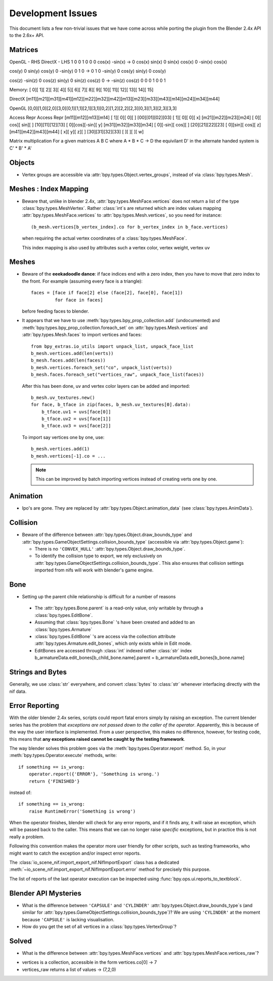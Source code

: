 Development Issues
==================

This document lists a few non-trivial issues that we have come across while porting 
the plugin from the Blender 2.4x API to the 2.6x+ API.

Matrices
--------

OpenGL - RHS              		DirectX - LHS
1   	 0       0              1    	0        0  
0   	 cos(x)	-sin(x)   ->    0    	cos(x)	 sin(x)
0   	 sin(x)  cos(x)         0   	-sin(x)  cos(x)

cos(y)   0   	 sin(y)			cos(y)	0		-sin(y)
0		 1		 0		  -> 	0		1	 	 0
-sin(y)	 0		 cos(y)			sin(y)	0	 	 cos(y)

cos(z)	-sin(z)	 0				cos(z)	sin(y)	 0
sin(z)	 cos(z)	 0		  ->   -sin(z)	cos(z)	 0
0		 0		 1				0		0		 1


Memory:
[  0][  1][  2][  3][  4][  5][  6][  7][  8][  9][ 10][ 11][ 12][ 13][ 14][ 15] 

DirectX
[m11][m21][m31][m41][m12][m22][m32][m42][m13][m23][m33][m43][m14][m24][m34][m44] 

OpenGL
[0,0][1,0][2,0][3,0][0,1][1,1][2,1][3,1][0,2][1,2][2,2][2,3][0,3][1,3][2,3][3,3] 

Access                  Repr                      Access              Repr
[m11][m12][m13][m14]    [  1][   0][   0][   ]    [00][01][02][03]    [  1][  0][   0][ x]
[m21][m22][m23][m24]    [  0][ cos][ sin][   ]    [10][11][12][13]    [  0][cos][-sin][ y]
[m31][m32][m33][m34]    [  0][-sin][ cos][   ]    [20][21][22][23]    [  0][sin][ cos][ z]
[m41][m42][m43][m44]    [  x][   y][   z][   ]    [30][31][32][33]    [   ][   ][    ][ w]


Matrix multiplication
For a given matrices A B C where A * B * C -> D the equivilant D' in the alternate handed system is C' * B' * A' 

Objects
-------

* Vertex groups are accessible via
  :attr:`bpy.types.Object.vertex_groups`, instead of via
  :class:`bpy.types.Mesh`.

Meshes : Index Mapping
----------------------

* Beware that, unlike in blender 2.4x, :attr:`bpy.types.MeshFace.vertices` 
  does not return a list of the type :class:`bpy.types.MeshVertex`.
  Rather :class:`int`\ s are returned which are index values mapping 
  :attr:`bpy.types.MeshFace.vertices` to :attr:`bpy.types.Mesh.vertices`,
  so you need for instance::

      (b_mesh.vertices[b_vertex_index].co for b_vertex_index in b_face.vertices)

  when requiring the actual vertex coordinates of a
  :class:`bpy.types.MeshFace`.
  
  This index mapping is also used by attributes such a vertex color, vertex weight, vertex uv

Meshes
------

* Beware of the **eeekadoodle dance**: if face indices end with a zero
  index, then you have to move that zero index to the front. For
  example (assuming every face is a triangle)::

    faces = [face if face[2] else (face[2], face[0], face[1])
             for face in faces]

  before feeding faces to blender.

* It appears that we have to use
  :meth:`bpy.types.bpy_prop_collection.add` (undocumented) and
  :meth:`bpy.types.bpy_prop_collection.foreach_set` on
  :attr:`bpy.types.Mesh.vertices` and :attr:`bpy.types.Mesh.faces` to
  import vertices and faces::

    from bpy_extras.io_utils import unpack_list, unpack_face_list
    b_mesh.vertices.add(len(verts))
    b_mesh.faces.add(len(faces))
    b_mesh.vertices.foreach_set("co", unpack_list(verts))
    b_mesh.faces.foreach_set("vertices_raw", unpack_face_list(faces))

  After this has been done, uv and vertex
  color layers can be added and imported::

    b_mesh.uv_textures.new()
    for face, b_tface in zip(faces, b_mesh.uv_textures[0].data):
        b_tface.uv1 = uvs[face[0]]
        b_tface.uv2 = uvs[face[1]]
        b_tface.uv3 = uvs[face[2]]

  To import say vertices one by one, use::

     b_mesh.vertices.add(1)
     b_mesh.vertices[-1].co = ...

  .. Note::
      
      This can be improved by batch importing vertices instead of creating verts one by one.

.. _dev-design-error-reporting:

Animation
---------

* Ipo's are gone. They are replaced by
  :attr:`bpy.types.Object.animation_data` (see :class:`bpy.types.AnimData`).

Collision
---------

* Beware of the difference between :attr:`bpy.types.Object.draw_bounds_type`
  and :attr:`bpy.types.GameObjectSettings.collision_bounds_type` (accessible via
  :attr:`bpy.types.Object.game`):

  - There is no ``'CONVEX_HULL'`` :attr:`bpy.types.Object.draw_bounds_type`.

  - To identify the collision type to export, we rely exclusively on
    :attr:`bpy.types.GameObjectSettings.collision_bounds_type`.
    This also ensures that collision settings imported from nifs
    will work with blender's game engine.

Bone
----

* Setting up the parent chile relationship is difficult for a number of reasons

 - The :attr:`bpy.types.Bone.parent` is a read-only value, only writable by through a :class:`bpy.types.EditBone`.
 
 - Assuming that :class:`bpy.types.Bone` 's have been created and added to an  :class:`bpy.types.Armature`
 
 - :class:`bpy.types.EditBone` 's are access via the collection attribute :attr:`bpy.types.Armature.edit_bones`, which only exists while in Edit mode.
 
 - EditBones are accessed through :class:`int` indexed rather :class:`str` index b_armatureData.edit_bones[b_child_bone.name].parent = b_armatureData.edit_bones[b_bone.name]


Strings and Bytes
-----------------

Generally, we use :class:`str` everywhere, and convert :class:`bytes`
to :class:`str` whenever interfacing directly with the nif data.

.. todo::

   Add an encoding import/export option.

Error Reporting
---------------

With the older blender 2.4x series, scripts could report fatal errors
simply by raising an exception. The current blender series has the
problem that *exceptions are not passed down to the caller of the
operator*. Apparently, this is because of the way the user interface is
implemented. From a user perspective, this makes no difference,
however, for testing code, this means that **any exceptions raised
cannot be caught by the testing framework**.

The way blender solves this problem goes via the
:meth:`bpy.types.Operator.report` method. So, in your
:meth:`bpy.types.Operator.execute` methods, write::

    if something == is_wrong:
        operator.report({'ERROR'}, 'Something is wrong.')
        return {'FINISHED'}

instead of::

    if something == is_wrong:
        raise RuntimeError('Something is wrong')

When the operator finishes, blender will check for any error reports,
and if it finds any, it will raise an exception, which will be passed
back to the caller. This means that we can no longer raise *specific*
exceptions, but in practice this is not really a problem.

Following this convention makes the operator more user friendly for
other scripts, such as testing frameworks, who might want to catch the
exception and/or inspect error reports.

The :class:`io_scene_nif.import_export_nif.NifImportExport` class has
a dedicated
:meth:`~io_scene_nif.import_export_nif.NifImportExport.error` method
for precisely this purpose.

The list of reports of the last operator execution can be inspected
using :func:`bpy.ops.ui.reports_to_textblock`.

Blender API Mysteries
---------------------

* What is the difference between ``'CAPSULE'`` and ``'CYLINDER'``
  :attr:`bpy.types.Object.draw_bounds_type`\ s
  (and similar for
  :attr:`bpy.types.GameObjectSettings.collision_bounds_type`)?
  We are using
  ``'CYLINDER'`` at the moment because ``'CAPSULE'`` is lacking
  visualisation.

* How do you get the set of all vertices in a :class:`bpy.types.VertexGroup`?

Solved
------

* What is the difference between :attr:`bpy.types.MeshFace.vertices`
  and :attr:`bpy.types.MeshFace.vertices_raw`?
  
- vertices is a collection, accessible in the form vertices.co[0] -> 7
- vertices_raw returns a list of values -> (7,2,0)